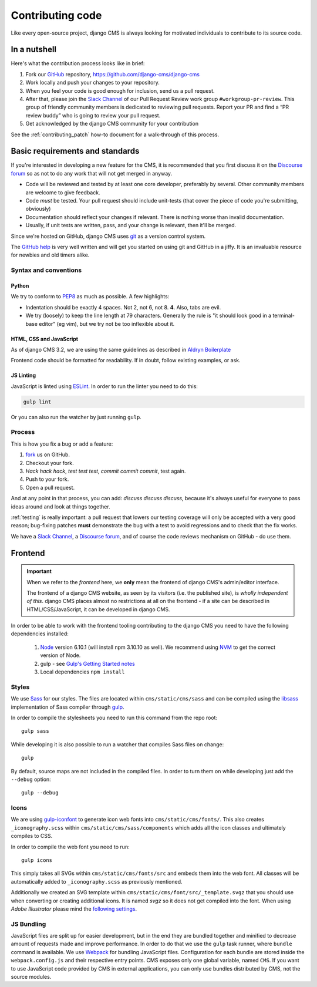 ..  _contributing-code:

#################
Contributing code
#################

Like every open-source project, django CMS is always looking for motivated
individuals to contribute to its source code.


*************
In a nutshell
*************

Here's what the contribution process looks like in brief:

#. Fork our `GitHub`_ repository, https://github.com/django-cms/django-cms
#. Work locally and push your changes to your repository.
#. When you feel your code is good enough for inclusion, send us a pull request.
#. After that, please join the `Slack Channel`_ of our Pull Request Review work group ``#workgroup-pr-review``. This group of friendly community members is dedicated to reviewing pull requests. Report your PR and find a “PR review buddy” who is going to review your pull request.
#. Get acknowledged by the django CMS community for your contribution

See the :ref:`contributing_patch` how-to document for a walk-through of this process.


********************************
Basic requirements and standards
********************************

If you're interested in developing a new feature for the CMS, it is recommended
that you first discuss it on the `Discourse forum <https://discourse.django-cms.org>`_ so as
not to do any work that will not get merged in anyway.

- Code will be reviewed and tested by at least one core developer, preferably
  by several. Other community members are welcome to give feedback.
- Code *must* be tested. Your pull request should include unit-tests (that cover
  the piece of code you're submitting, obviously)
- Documentation should reflect your changes if relevant. There is nothing worse
  than invalid documentation.
- Usually, if unit tests are written, pass, and your change is relevant, then
  it'll be merged.

Since we're hosted on GitHub, django CMS uses `git`_ as a version control system.

The `GitHub help`_ is very well written and will get you started on using git
and GitHub in a jiffy. It is an invaluable resource for newbies and old timers
alike.


Syntax and conventions
======================

Python
------

We try to conform to `PEP8`_ as much as possible. A few highlights:

- Indentation should be exactly 4 spaces. Not 2, not 6, not 8. **4**. Also, tabs
  are evil.
- We try (loosely) to keep the line length at 79 characters. Generally the rule
  is "it should look good in a terminal-base editor" (eg vim), but we try not be
  too inflexible about it.


HTML, CSS and JavaScript
------------------------

As of django CMS 3.2, we are using the same guidelines as described in `Aldryn
Boilerplate`_

Frontend code should be formatted for readability. If in doubt, follow existing
examples, or ask.


.. _js_linting:

JS Linting
----------

JavaScript is linted using `ESLint <http://eslint.org>`_. In order to run the
linter you need to do this:

.. code-block:: sh

    gulp lint

Or you can also run the watcher by just running ``gulp``.


Process
=======

This is how you fix a bug or add a feature:

#. `fork`_ us on GitHub.
#. Checkout your fork.
#. *Hack hack hack*, *test test test*, *commit commit commit*, test again.
#. Push to your fork.
#. Open a pull request.

And at any point in that process, you can add: *discuss discuss discuss*,
because it's always useful for everyone to pass ideas around and look at things
together.

:ref:`testing` is really important: a pull request that lowers our testing
coverage will only be accepted with a very good reason; bug-fixing patches
**must** demonstrate the bug with a test to avoid regressions and to check
that the fix works.

We have a `Slack Channel`_, a `Discourse forum
<https://discourse.django-cms.org>`_, and of course the code reviews mechanism on GitHub - do use them.


.. _contributing_frontend:

********
Frontend
********

..  important::

    When we refer to the *frontend* here, we **only** mean the frontend of django CMS's admin/editor interface.

    The frontend of a django CMS website, as seen by its visitors (i.e. the published site), is *wholly independent of
    this*. django CMS places almost no restrictions at all on the frontend - if a site can be described in
    HTML/CSS/JavaScript, it can be developed in django CMS.

In order to be able to work with the frontend tooling contributing to the
django CMS you need to have the following dependencies installed:

    1. `Node <https://nodejs.org/>`_ version 6.10.1 (will install npm 3.10.10 as well).
       We recommend using `NVM <https://github.com/creationix/nvm>`_ to get
       the correct version of Node.
    2. gulp - see `Gulp's Getting Started notes <https://github.com/gulpjs/gulp/blob/master/docs/getting-started.md>`_
    3. Local dependencies ``npm install``

Styles
======

We use `Sass <http://sass-lang.com/>`_ for our styles. The files
are located within ``cms/static/cms/sass`` and can be compiled using the
`libsass <http://libsass.org/>`_ implementation of Sass compiler through
`gulp <http://gulpjs.com/>`_.

In order to compile the stylesheets you need to run this command from the repo
root::

    gulp sass

While developing it is also possible to run a watcher that compiles Sass files
on change::

    gulp

By default, source maps are not included in the compiled files. In order to turn
them on while developing just add the ``--debug`` option::

    gulp --debug

Icons
=====

We are using `gulp-iconfont <https://github.com/backflip/gulp-iconfont>`_ to
generate icon web fonts into ``cms/static/cms/fonts/``. This also creates
``_iconography.scss`` within ``cms/static/cms/sass/components`` which adds all
the icon classes and ultimately compiles to CSS.

In order to compile the web font you need to run::

    gulp icons

This simply takes all SVGs within ``cms/static/cms/fonts/src`` and embeds them
into the web font. All classes will be automatically added to
``_iconography.scss`` as previously mentioned.

Additionally we created an SVG template within
``cms/static/cms/font/src/_template.svgz`` that you should use when converting
or creating additional icons. It is named *svgz* so it does not get compiled
into the font. When using *Adobe Illustrator* please mind the
`following settings <images/svg_settings.png>`_.


JS Bundling
===========

JavaScript files are split up for easier development, but in the end they are
bundled together and minified to decrease amount of requests made and improve
performance. In order to do that we use the ``gulp`` task runner, where ``bundle``
command is available. We use `Webpack <https://github.com/webpack/webpack>`_ for
bundling JavaScript files. Configuration for each bundle are stored inside the
``webpack.config.js`` and their respective entry points. CMS exposes only one
global variable, named ``CMS``. If you want to use JavaScript code provided by
CMS in external applications, you can only use bundles distributed by CMS, not
the source modules.


.. _fork: https://github.com/django-cms/django-cms
.. _PEP8: http://www.python.org/dev/peps/pep-0008/
.. _Aldryn Boilerplate: https://aldryn-boilerplate-bootstrap3.readthedocs.io/en/latest/guidelines/index.html
.. _django-cms-developers: https://groups.google.com/group/django-cms-developers
.. _GitHub: http://www.github.com
.. _GitHub help: http://help.github.com
.. _freenode: http://freenode.net/
.. _pull request: http://help.github.com/send-pull-requests/
.. _git: http://git-scm.com/
.. _Slack Channel: https://django-cmsworkspace.slack.com/
